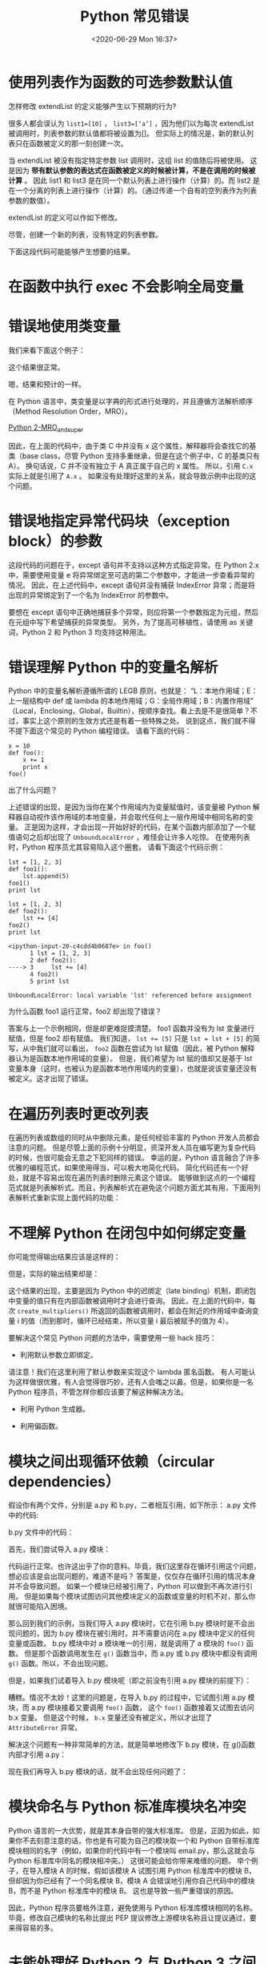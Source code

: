# -*- eval: (setq org-download-image-dir (concat default-directory "./static/")); -*-
:PROPERTIES:
:ID:       78BE2894-55C1-4A04-AC9D-F741D7A8DD65
:END:
#+LATEX_CLASS: my-article

#+DATE: <2020-06-29 Mon 16:37>
#+TITLE: Python 常见错误

* 使用列表作为函数的可选参数默认值
#+BEGIN_SRC python :results output :exports no-eval
def extendList(val, list=[]):
    list.append(val)
    return list

list1 = extendList(10)
list2 = extendList(123,[])
list3 = extendList('a')

print "list1 = %s" % list1
print "list2 = %s" % list2
print "list3 = %s" % list3
#+END_SRC

#+RESULTS:
: list1 = [10, 'a']
: list2 = [123]
: list3 = [10, 'a']

怎样修改 extendList 的定义能够产生以下预期的行为?

很多人都会误认为 ~list1=[10]~ ， ~list3=[‘a’]~ ，因为他们以为每次 extendList 被调用时，列表参数的默认值都将被设置为[]。
但实际上的情况是，新的默认列表只在函数被定义的那一刻创建一次。

当 extendList 被没有指定特定参数 list 调用时，这组 list 的值随后将被使用。
这是因为 *带有默认参数的表达式在函数被定义的时候被计算，不是在调用的时候被计算* 。
因此 list1 和 list3 是在同一个默认列表上进行操作（计算）的。而 list2 是在一个分离的列表上进行操作（计算）的。（通过传递一个自有的空列表作为列表参数的数值）。

extendList 的定义可以作如下修改。

尽管，创建一个新的列表，没有特定的列表参数。

下面这段代码可能能够产生想要的结果。

#+BEGIN_SRC python :results output :exports no-eval
def extendList(val, list=None):
    if list is None:
        list = []
        list.append(val)
    return list

list1 = extendList(10)
list2 = extendList(123,[])
list3 = extendList('a')

print "list1 = %s" % list1
print "list2 = %s" % list2
print "list3 = %s" % list3
#+END_SRC

#+RESULTS:
: list1 = [10]
: list2 = []
: list3 = ['a']

* 在函数中执行 exec 不会影响全局变量

#+BEGIN_SRC ipython :preamble # -*- coding: utf-8 -*- :session :results output :exports no-eval
x = 2


def foo():
    print x

def bar():
    print x
    x = 3


def hmn():
    print x
    exec("x = 3")
    print "x in function hmn(): ", x


try:
    foo()
except:
    print "Oops"


try:
    bar()
except Exception as e:
    print e
    print "Oops"


try:
    hmn()
except:
    print "Oops"

print "x in global: ", x

exec("x = 3")
print "x in global after exec: ", x
#+END_SRC

#+RESULTS:
: 2
: local variable 'x' referenced before assignment
: Oops
: 2
: x in function hmn():  3
: x in global:  2
: x in global after exec:  3

* 错误地使用类变量
我们来看下面这个例子：

#+BEGIN_SRC python :preamble # -*- coding: utf-8 -*- :results output :exports no-eval :session A
class A(object):
    x = 1


class B(A):
    pass


class C(A):
    pass


print A.x, B.x, C.x
#+END_SRC

#+RESULTS:
: 1 1 1

这个结果很正常。

#+BEGIN_SRC python :preamble # -*- coding: utf-8 -*- :results output :exports no-eval :session A
B.x = 2
print A.x, B.x, C.x
#+END_SRC

#+RESULTS:
: 1 2 1

嗯，结果和预计的一样。

#+BEGIN_SRC python :preamble # -*- coding: utf-8 -*- :results output :exports no-eval :session A
A.x = 3
print A.x, B.x, C.x
#+END_SRC

#+RESULTS:
: 3 2 3

在 Python 语言中，类变量是以字典的形式进行处理的，并且遵循方法解析顺序（Method Resolution Order，MRO）。

[[id:D9EDB036-21BC-4D24-A99F-3DF8574515BF][Python 2-MRO_and_super]]

因此，在上面的代码中，由于类 C 中并没有 x 这个属性，解释器将会查找它的基类（base class，尽管 Python 支持多重继承，但是在这个例子中，C 的基类只有 A）。
换句话说，C 并不没有独立于 A 真正属于自己的 x 属性。
所以，引用 ~C.x~ 实际上就是引用了 ~A.x~ 。
如果没有处理好这里的关系，就会导致示例中出现的这个问题。

* 错误地指定异常代码块（exception block）的参数

#+BEGIN_SRC python :preamble # -*- coding: utf-8 -*- :results values :exports no-eval :session
try:
    l = ["a", "b"]
    int(l[2])
except ValueError, IndexError:  # To catch both exceptions, right?
    pass
#+END_SRC

#+RESULTS:
: Traceback (most recent call last):
: File "<stdin>", line 3, in <module>
: IndexError: list index out of range

这段代码的问题在于，except 语句并不支持以这种方式指定异常。在 Python 2.x 中，需要使用变量 e 将异常绑定至可选的第二个参数中，才能进一步查看异常的情况。
因此，在上述代码中，except 语句并没有捕获 IndexError 异常；而是将出现的异常绑定到了一个名为 IndexError 的参数中。

要想在 except 语句中正确地捕获多个异常，则应将第一个参数指定为元组，然后在元组中写下希望捕获的异常类型。
另外，为了提高可移植性，请使用 as 关键词，Python 2 和 Python 3 均支持这种用法。

#+BEGIN_SRC python :preamble # -*- coding: utf-8 -*- :results output :exports no-eval :session
try:
    l = ["a", "b"]
    int(l[2])
except (ValueError, IndexError) as e:
    print(e)
    pass
#+END_SRC

#+RESULTS:
: list index out of range

* 错误理解 Python 中的变量名解析
Python 中的变量名解析遵循所谓的 LEGB 原则，也就是：
“L：本地作用域；E：上一层结构中 def 或 lambda 的本地作用域；G：全局作用域；B：内置作用域”
（Local，Enclosing，Global，Builtin），按顺序查找。看上去是不是很简单？不过，事实上这个原则的生效方式还是有着一些特殊之处。
说到这点，我们就不得不提下面这个常见的 Python 编程错误。
请看下面的代码：

#+BEGIN_SRC ipython
     x = 10
     def foo():
         x += 1
         print x
     foo()
   #+END_SRC

#+RESULTS:
: UnboundLocalErrorTraceback (most recent call last)
: <ipython-input-17-7d1ba0f04350> in <module>()
:     3     x += 1
:     4     print x
: ----> 5 foo()
:
: <ipython-input-17-7d1ba0f04350> in foo()
:      1 x = 10
:      2 def foo():
: ----> 3     x += 1
:      4     print x
:      5 foo()
:
: UnboundLocalError: local variable 'x' referenced before assignment

出了什么问题？

上述错误的出现，是因为当你在某个作用域内为变量赋值时，该变量被 Python 解释器自动视作该作用域的本地变量，并会取代任何上一层作用域中相同名称的变量。
正是因为这样，才会出现一开始好好的代码，在某个函数内部添加了一个赋值语句之后却出现了 ~UnboundLocalError~ ，难怪会让许多人吃惊。
在使用列表时，Python 程序员尤其容易陷入这个圈套。
请看下面这个代码示例：

#+BEGIN_SRC ipython
lst = [1, 2, 3]
def foo1():
    lst.append(5)
foo1()
print lst
#+END_SRC

#+RESULTS:
: [1, 2, 3, 5]

#+BEGIN_SRC ipython
lst = [1, 2, 3]
def foo2():
    lst += [4]
foo2()
print lst
#+END_SRC

#+RESULTS:
: UnboundLocalErrorTraceback (most recent call last)
: <ipython-input-20-c4cdd4b0687e> in <module>()
:       2 def foo2():
:       3     lst += [4]
: ----> 4 foo2()
:       5 print lst

: <ipython-input-20-c4cdd4b0687e> in foo()
:       1 lst = [1, 2, 3]
:       2 def foo2():
: ----> 3     lst += [4]
:       4 foo2()
:       5 print lst

: UnboundLocalError: local variable 'lst' referenced before assignment

为什么函数 foo1 运行正常，foo2 却出现了错误？

答案与上一个示例相同，但是却更难捉摸清楚。
foo1 函数并没有为 lst 变量进行赋值，但是 foo2 却有赋值。
我们知道， ~lst += [5]~ 只是 ~lst = lst + [5]~ 的简写，从中我们就可以看出， ~foo2~ 函数在尝试为 lst 赋值（因此，被 Python 解释器认为是函数本地作用域的变量）。
但是，我们希望为 lst 赋的值却又是基于 lst 变量本身（这时，也被认为是函数本地作用域内的变量），也就是说该变量还没有被定义。这才出现了错误。

* 在遍历列表时更改列表

#+BEGIN_SRC python :preamble # -*- coding: utf-8 -*- :results values :exports no-eval :session
odd = lambda x : bool(x % 2)
numbers = [n for n in range(10)]
for i in range(len(numbers)):
    if odd(numbers[i]):
        del numbers[i]  # BAD: Deleting item from a list while iterating over it...
#+END_SRC

#+RESULTS:
: IndexErrorTraceback (most recent call last)
: <ipython-input-21-4a2e197bb0f6> in <module>()
:       2 numbers = [n for n in xrange(10)]
:       3 for i in xrange(len(numbers)):
: ----> 4     if odd(numbers[i]):
:       5         del numbers[i]
:
: IndexError: list index out of range
:
在遍历列表或数组的同时从中删除元素，是任何经验丰富的 Python 开发人员都会注意的问题。
但是尽管上面的示例十分明显，资深开发人员在编写更为复杂代码的时候，也很可能会无意之下犯同样的错误。
幸运的是，Python 语言融合了许多优雅的编程范式，如果使用得当，可以极大地简化代码。
简化代码还有一个好处，就是不容易出现在遍历列表时删除元素这个错误。
能够做到这点的一个编程范式就是列表解析式。而且，列表解析式在避免这个问题方面尤其有用，下面用列表解析式重新实现上面代码的功能：

#+BEGIN_SRC python :preamble # -*- coding: utf-8 -*- :results output :exports no-eval :session
odd = lambda x : bool(x % 2)
numbers = [n for n in range(10)]
numbers[:] = [n for n in numbers if not odd(n)]  # ahh, the beauty of it all
print(numbers)
#+END_SRC

#+RESULTS:
: [0, 2, 4, 6, 8]

* 不理解 Python 在闭包中如何绑定变量

#+BEGIN_SRC python :preamble # -*- coding: utf-8 -*- :results output :exports no-eval
def create_multipliers():
    return [lambda x: i * x for i in range(5)]


for multiplier in create_multipliers():
    print multiplier(2), id(multiplier)
#+END_SRC

#+RESULTS:
: 8 4338310392
: 8 4338310512
: 8 4338310632
: 8 4338310752
: 8 4338310872

你可能觉得输出结果应该是这样的：

#+BEGIN_SRC python :preamble # -*- coding: utf-8 -*- :results values :exports no-eval :session
0
2
4
6
8
#+END_SRC

但是，实际的输出结果却是：

#+BEGIN_SRC python :preamble # -*- coding: utf-8 -*- :results values :exports no-eval :session
8
8
8
8
8
#+END_SRC

这个结果的出现，主要是因为 Python 中的迟绑定（late binding）机制，即闭包中变量的值只有在内部函数被调用时才会进行查询。
因此，在上面的代码中，每次 ~create_multipliers()~ 所返回的函数被调用时，都会在附近的作用域中查询变量 i 的值（而到那时，循环已经结束，所以变量 i 最后被赋予的值为 4）。

要解决这个常见 Python 问题的方法中，需要使用一些 hack 技巧：
- 利用默认参数立即绑定。

#+BEGIN_SRC python :preamble # -*- coding: utf-8 -*- :results output :exports no-eval
def create_multipliers():
    return [lambda x, i=i: i * x for i in range(5)]


for multiplier in create_multipliers():
    print multiplier(2), id(multiplier)
#+END_SRC

#+RESULTS:
: 0 4553342200
: 2 4553342320
: 4 4553342440
: 6 4553342560
: 8 4553342680

请注意！我们在这里利用了默认参数来实现这个 lambda 匿名函数。
有人可能认为这样做很优雅，有人会觉得很巧妙，还有人会嗤之以鼻。但是，如果你是一名 Python 程序员，不管怎样你都应该要了解这种解决方法。

- 利用 Python 生成器。

#+BEGIN_SRC python :results output :exports no-eval
def create_multipliers():
    for i in range(4):
        yield lambda x : i * x


for multiplier in create_multipliers():
    print multiplier(2), id(multiplier)
#+END_SRC

#+RESULTS:
: 0 4389620984
: 2 4389621104
: 4 4389620984
: 6 4389621104

- 利用偏函数。

#+BEGIN_SRC python :results output :exports no-eval
from functools import partial
from operator import mul


def create_multipliers():
    return [partial(mul, i) for i in range(4)]


for multiplier in create_multipliers():
    print multiplier(2), id(multiplier)
#+END_SRC

#+RESULTS:
: 0 4336932304
: 2 4336934328
: 4 4336956440
: 6 4336957144

* 模块之间出现循环依赖（circular dependencies）
假设你有两个文件，分别是 a.py 和 b.py，二者相互引用，如下所示：
a.py 文件中的代码:

#+BEGIN_SRC python :preamble # -*- coding: utf-8 -*- :results values :exports no-eval :session
import b


def f():
    return b.x


print f()
#+END_SRC

b.py 文件中的代码：

#+BEGIN_SRC python :preamble # -*- coding: utf-8 -*- :results values :exports no-eval :session
import a
x = 1


def g():
    print a.f()
#+END_SRC

首先，我们尝试导入 a.py 模块：

#+BEGIN_SRC python :preamble # -*- coding: utf-8 -*- :results values :exports no-eval :session
import a
#+END_SRC

代码运行正常。也许这出乎了你的意料。毕竟，我们这里存在循环引用这个问题，想必应该是会出现问题的，难道不是吗？
答案是，仅仅存在循环引用的情况本身并不会导致问题。
如果一个模块已经被引用了，Python 可以做到不再次进行引用。
但是如果每个模块试图访问其他模块定义的函数或变量的时机不对，那么你就很可能陷入困境。

那么回到我们的示例，当我们导入 a.py 模块时，它在引用 b.py 模块时是不会出现问题的，因为 b.py 模块在被引用时，并不需要访问在 a.py 模块中定义的任何变量或函数。
b.py 模块中对 a 模块唯一的引用，就是调用了 a 模块的 ~foo()~ 函数。
但是那个函数调用发生在 ~g()~ 函数当中，而 a.py 或 b.py 模块中都没有调用 ~g()~ 函数。所以，不会出现问题。

但是，如果我们试着导入 b.py 模块呢（即之前没有引用 a.py 模块的前提下）：

#+BEGIN_SRC python :preamble # -*- coding: utf-8 -*- :results values :exports no-eval :session
import b
#+END_SRC

#+RESULTS:
: Traceback (most recent call last):
: File "<stdin>", line 1, in <module>
: File "b.py", line 1, in <module>
: import a
: File "a.py", line 8, in <module>
: print f()
: File "a.py", line 5, in f
: return b.x
: AttributeError: 'module' object has no attribute 'x'

糟糕。情况不太妙！这里的问题是，在导入 b.py 的过程中，它试图引用 a.py 模块，而 a.py 模块接着又要调用 ~foo()~ 函数， 这个 ~foo()~ 函数接着又试图去访问 b.x 变量。
但是这个时候， ~b.x~ 变量还没有被定义，所以才出现了 ~AttributeError~ 异常。

解决这个问题有一种非常简单的方法，就是简单地修改下 b.py 模块，在 g()函数内部才引用 a.py：

#+BEGIN_SRC python :preamble # -*- coding: utf-8 -*- :results values :exports no-eval :session
x = 1


def g():
    import a  # This will be evaluated only when g() is called
    print a.f()
#+END_SRC

现在我们再导入 b.py 模块的话，就不会出现任何问题了：

#+BEGIN_SRC python :preamble # -*- coding: utf-8 -*- :results values :exports no-eval :session
import b
b.g()
#+END_SRC

#+RESULTS:
: 1 # Printed a first time since module 'a' calls 'print f()' at the end
: 1 # Printed a second time, this one is our call to 'g'

* 模块命名与 Python 标准库模块名冲突
Python 语言的一大优势，就是其本身自带的强大标准库。
但是，正因为如此，如果你不去刻意注意的话，你也是有可能为自己的模块取一个和 Python 自带标准库模块相同的名字（例如，如果你的代码中有一个模块叫 email.py，那么这就会与 Python 标准库中同名的模块相冲突。）
这很可能会给你带来难缠的问题。
举个例子，在导入模块 A 的时候，假如该模块 A 试图引用 Python 标准库中的模块 B，但却因为你已经有了一个同名模块 B，模块 A 会错误地引用你自己代码中的模块 B，而不是 Python 标准库中的模块 B。
这也是导致一些严重错误的原因。

因此，Python 程序员要格外注意，避免使用与 Python 标准库模块相同的名称。毕竟，修改自己模块的名称比提出 PEP 提议修改上游模块名称且让提议通过，要来得容易的多。

* 未能处理好 Python 2 与 Python 3 之间的差异

#+BEGIN_SRC python :preamble # -*- coding: utf-8 -*- :results values :exports no-eval :session
import sys


def bar(i):
    if i == 1:
        raise KeyError(100)
    if i == 2:
        raise ValueError(200)


def bad():
    e = None
    try:
        bar(int(sys.argv[1]))
    except KeyError as e:
        print('key error')
        print(e)
    except ValueError as e:
        print('value error')
        print(e)


bad()
#+END_SRC

如果是 Python 2，那么代码运行正常：

#+BEGIN_SRC sh :results values :exports no-eval
$ python foo.py 1
key error
100
#+END_SRC

#+BEGIN_SRC sh :results values :exports no-eval
$ python foo.py 2
value error
200
#+END_SRC

但是现在，我们换成 Python 3 再运行一遍：

#+BEGIN_SRC sh :results values :exports no-eval
$ python3 foo.py 1
key error
Traceback (most recent call last):
  File "foo.py", line 19, in <module>
    bad()
  File "foo.py", line 17, in bad    print(e)
UnboundLocalError: local variable 'e' referenced before assignment
#+END_SRC

这到底是怎么回事？这里的“问题”是，在 Python 3 中，异常对象在 except 代码块作用域之外是无法访问的。
（这么设计的原因在于，如果不这样的话，堆栈帧中就会一直保留它的引用循环，直到垃圾回收器运行，将引用从内存中清除。）

避免这个问题的一种方法，就是在 except 代码块的作用域之外，维持一个对异常对象的引用（reference），这样异常对象就可以访问了。
下面这段代码就使用了这种方法，因此在 Python 2 和 Python 3 中的输出结果是一致的：

#+BEGIN_SRC python :preamble # -*- coding: utf-8 -*- :results values :exports no-eval :session
import sys


def bar(i):
    if i == 1:
        raise KeyError(100)
    if i == 2:
        raise ValueError(200)


def good():
    exception = None
    try:
        bar(int(sys.argv[1]))
    except KeyError as e:
        exception = e
        print('key error')
        print(exception)
    except ValueError as e:
        exception = e
        print('value error')
        print(exception)


good()
#+END_SRC

在 Python 3 下运行代码：

#+BEGIN_SRC sh :results values :exports no-eval
$ python3 foo.py 1
key error
100
$ python3 foo.py 2
value error
200
#+END_SRC

* 错误使用 del 方法
假设你在 mod.py 的文件中编写了下面的代码：

#+BEGIN_SRC python :preamble # -*- coding: utf-8 -*- :results values :exports no-eval :session
import foo


class Bar(object):
        ...
    def __del__(self):
        foo.cleanup(self.myhandle)
#+END_SRC

之后，你在 another_mod.py 文件中进行如下操作：

#+BEGIN_SRC python :preamble # -*- coding: utf-8 -*- :results values :exports no-eval :session
import mod


mybar = mod.Bar()
#+END_SRC

如果你运行 another_mod.py 模块的话，将会出现 AttributeError 异常。
为什么？因为当解释器结束运行的时候，该模块的全局变量都会被设置为 None。
因此，在上述示例中，当 ~__del__~ 方法被调用之前，foo 已经被设置成了 None。
要想解决这个有点棘手的 Python 编程问题，其中一个办法就是使用 ~atexit.register()~ 方法。
这样的话，当你的程序执行完成之后（即正常退出程序的情况下），你所指定的处理程序就会在解释器关闭之前运行。
应用了上面这种方法，修改后的 mod.py 文件可能会是这样子的：

#+BEGIN_SRC python :preamble # -*- coding: utf-8 -*- :results values :exports no-eval :session
import foo
import atexit


def cleanup(handle):
    foo.cleanup(handle)


class Bar(object):
    def __init__(self):
        ...
        atexit.register(cleanup, self.myhandle)
#+END_SRC

这种实现支持在程序正常终止时干净利落地调用任何必要的清理功能。很明显，上述示例中将会由 ~foo.cleanup~ 函数来决定如何处理 ~self.myhandle~ 所绑定的对象。

* Python 不要求声明变量，但是假定在函数定义体中赋值的变量是局部变量

#+BEGIN_SRC python :results output :exports no-eval

x = 2


def f():
    print(x)


def g():
    print(x)
    x = 3


def h():
    print(x)
    exec ('x = 3')


try:
    f()
except:
    print('Oops')
try:
    g()
except Exception as e:
    print(e, 'Oops')
try:
    h()
except:
    print('Oops')
#+END_SRC

#+RESULTS:
: 2
: (UnboundLocalError("local variable 'x' referenced before assignment",), 'Oops')
: 2
